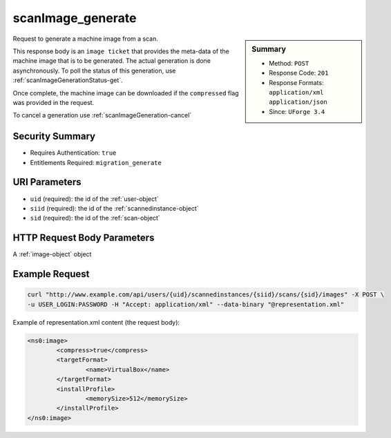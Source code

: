 .. Copyright 2016 FUJITSU LIMITED

.. _scanImage-generate:

scanImage_generate
------------------

.. function:: POST /users/{uid}/scannedinstances/{siid}/scans/{sid}/images

.. sidebar:: Summary

	* Method: ``POST``
	* Response Code: ``201``
	* Response Formats: ``application/xml`` ``application/json``
	* Since: ``UForge 3.4``

Request to generate a machine image from a scan. 

This response body is an ``image ticket`` that provides the meta-data of the machine image that is to be generated.  The actual generation is done asynchronously.  To poll the status of this generation, use :ref:`scanImageGenerationStatus-get`. 

Once complete, the machine image can be downloaded if the ``compressed`` flag was provided in the request. 

To cancel a generation use :ref:`scanImageGeneration-cancel`

Security Summary
~~~~~~~~~~~~~~~~

* Requires Authentication: ``true``
* Entitlements Required: ``migration_generate``

URI Parameters
~~~~~~~~~~~~~~

* ``uid`` (required): the id of the :ref:`user-object`
* ``siid`` (required): the id of the :ref:`scannedinstance-object`
* ``sid`` (required): the id of the :ref:`scan-object`

HTTP Request Body Parameters
~~~~~~~~~~~~~~~~~~~~~~~~~~~~

A :ref:`image-object` object

Example Request
~~~~~~~~~~~~~~~

.. code-block:: bash

	curl "http://www.example.com/api/users/{uid}/scannedinstances/{siid}/scans/{sid}/images" -X POST \
	-u USER_LOGIN:PASSWORD -H "Accept: application/xml" --data-binary "@representation.xml"

Example of representation.xml content (the request body):

.. code-block:: xml

	<ns0:image>
		<compress>true</compress>
		<targetFormat>
			<name>VirtualBox</name>
		</targetFormat>
		<installProfile>
			<memorySize>512</memorySize>
		</installProfile>
	</ns0:image>


.. seealso::

	 * :ref:`scannedinstance-object`
	 * :ref:`scan-object`
	 * :ref:`machinescaninstance-api-resources`
	 * :ref:`machinescan-api-resources`
	 * :ref:`scanImage-getAll`
	 * :ref:`scanImage-get`
	 * :ref:`scanImage-download`
	 * :ref:`scanImage-downloadFile`
	 * :ref:`scanImageGeneration-cancel`
	 * :ref:`scanImageGeneration-delete`
	 * :ref:`scanImageGenerationStatus-get`
	 * :ref:`scanImage-publish`
	 * :ref:`scanPublishedImage-get`
	 * :ref:`scanPublishedImage-delete`
	 * :ref:`scanPublishedImageStatus-get`
	 * :ref:`scanPublishedImage-cancel`
